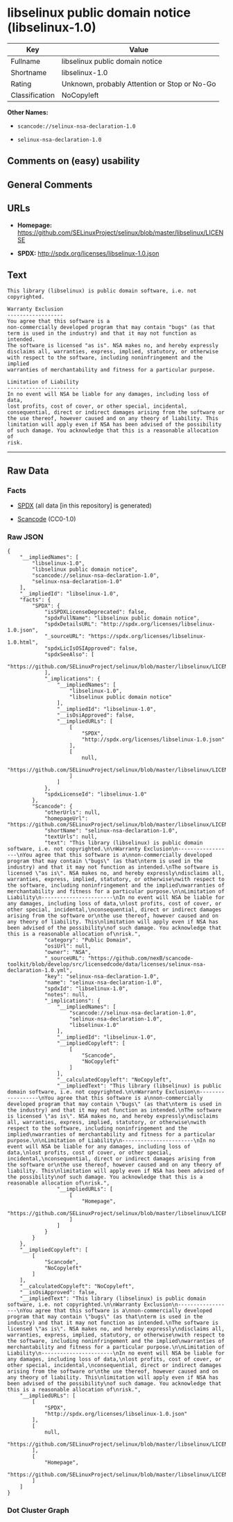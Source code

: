 * libselinux public domain notice (libselinux-1.0)

| Key              | Value                                          |
|------------------+------------------------------------------------|
| Fullname         | libselinux public domain notice                |
| Shortname        | libselinux-1.0                                 |
| Rating           | Unknown, probably Attention or Stop or No-Go   |
| Classification   | NoCopyleft                                     |

*Other Names:*

- =scancode://selinux-nsa-declaration-1.0=

- =selinux-nsa-declaration-1.0=

** Comments on (easy) usability

** General Comments

** URLs

- *Homepage:*
  https://github.com/SELinuxProject/selinux/blob/master/libselinux/LICENSE

- *SPDX:* http://spdx.org/licenses/libselinux-1.0.json

** Text

#+BEGIN_EXAMPLE
  This library (libselinux) is public domain software, i.e. not copyrighted.

  Warranty Exclusion
  ------------------
  You agree that this software is a
  non-commercially developed program that may contain "bugs" (as that
  term is used in the industry) and that it may not function as intended.
  The software is licensed "as is". NSA makes no, and hereby expressly
  disclaims all, warranties, express, implied, statutory, or otherwise
  with respect to the software, including noninfringement and the implied
  warranties of merchantability and fitness for a particular purpose.

  Limitation of Liability
  -----------------------
  In no event will NSA be liable for any damages, including loss of data,
  lost profits, cost of cover, or other special, incidental,
  consequential, direct or indirect damages arising from the software or
  the use thereof, however caused and on any theory of liability. This
  limitation will apply even if NSA has been advised of the possibility
  of such damage. You acknowledge that this is a reasonable allocation of
  risk.
#+END_EXAMPLE

--------------

** Raw Data

*** Facts

- [[https://spdx.org/licenses/libselinux-1.0.html][SPDX]] (all data [in
  this repository] is generated)

- [[https://github.com/nexB/scancode-toolkit/blob/develop/src/licensedcode/data/licenses/selinux-nsa-declaration-1.0.yml][Scancode]]
  (CC0-1.0)

*** Raw JSON

#+BEGIN_EXAMPLE
  {
      "__impliedNames": [
          "libselinux-1.0",
          "libselinux public domain notice",
          "scancode://selinux-nsa-declaration-1.0",
          "selinux-nsa-declaration-1.0"
      ],
      "__impliedId": "libselinux-1.0",
      "facts": {
          "SPDX": {
              "isSPDXLicenseDeprecated": false,
              "spdxFullName": "libselinux public domain notice",
              "spdxDetailsURL": "http://spdx.org/licenses/libselinux-1.0.json",
              "_sourceURL": "https://spdx.org/licenses/libselinux-1.0.html",
              "spdxLicIsOSIApproved": false,
              "spdxSeeAlso": [
                  "https://github.com/SELinuxProject/selinux/blob/master/libselinux/LICENSE"
              ],
              "_implications": {
                  "__impliedNames": [
                      "libselinux-1.0",
                      "libselinux public domain notice"
                  ],
                  "__impliedId": "libselinux-1.0",
                  "__isOsiApproved": false,
                  "__impliedURLs": [
                      [
                          "SPDX",
                          "http://spdx.org/licenses/libselinux-1.0.json"
                      ],
                      [
                          null,
                          "https://github.com/SELinuxProject/selinux/blob/master/libselinux/LICENSE"
                      ]
                  ]
              },
              "spdxLicenseId": "libselinux-1.0"
          },
          "Scancode": {
              "otherUrls": null,
              "homepageUrl": "https://github.com/SELinuxProject/selinux/blob/master/libselinux/LICENSE",
              "shortName": "selinux-nsa-declaration-1.0",
              "textUrls": null,
              "text": "This library (libselinux) is public domain software, i.e. not copyrighted.\n\nWarranty Exclusion\n------------------\nYou agree that this software is a\nnon-commercially developed program that may contain \"bugs\" (as that\nterm is used in the industry) and that it may not function as intended.\nThe software is licensed \"as is\". NSA makes no, and hereby expressly\ndisclaims all, warranties, express, implied, statutory, or otherwise\nwith respect to the software, including noninfringement and the implied\nwarranties of merchantability and fitness for a particular purpose.\n\nLimitation of Liability\n-----------------------\nIn no event will NSA be liable for any damages, including loss of data,\nlost profits, cost of cover, or other special, incidental,\nconsequential, direct or indirect damages arising from the software or\nthe use thereof, however caused and on any theory of liability. This\nlimitation will apply even if NSA has been advised of the possibility\nof such damage. You acknowledge that this is a reasonable allocation of\nrisk.",
              "category": "Public Domain",
              "osiUrl": null,
              "owner": "NSA",
              "_sourceURL": "https://github.com/nexB/scancode-toolkit/blob/develop/src/licensedcode/data/licenses/selinux-nsa-declaration-1.0.yml",
              "key": "selinux-nsa-declaration-1.0",
              "name": "selinux-nsa-declaration-1.0",
              "spdxId": "libselinux-1.0",
              "notes": null,
              "_implications": {
                  "__impliedNames": [
                      "scancode://selinux-nsa-declaration-1.0",
                      "selinux-nsa-declaration-1.0",
                      "libselinux-1.0"
                  ],
                  "__impliedId": "libselinux-1.0",
                  "__impliedCopyleft": [
                      [
                          "Scancode",
                          "NoCopyleft"
                      ]
                  ],
                  "__calculatedCopyleft": "NoCopyleft",
                  "__impliedText": "This library (libselinux) is public domain software, i.e. not copyrighted.\n\nWarranty Exclusion\n------------------\nYou agree that this software is a\nnon-commercially developed program that may contain \"bugs\" (as that\nterm is used in the industry) and that it may not function as intended.\nThe software is licensed \"as is\". NSA makes no, and hereby expressly\ndisclaims all, warranties, express, implied, statutory, or otherwise\nwith respect to the software, including noninfringement and the implied\nwarranties of merchantability and fitness for a particular purpose.\n\nLimitation of Liability\n-----------------------\nIn no event will NSA be liable for any damages, including loss of data,\nlost profits, cost of cover, or other special, incidental,\nconsequential, direct or indirect damages arising from the software or\nthe use thereof, however caused and on any theory of liability. This\nlimitation will apply even if NSA has been advised of the possibility\nof such damage. You acknowledge that this is a reasonable allocation of\nrisk.",
                  "__impliedURLs": [
                      [
                          "Homepage",
                          "https://github.com/SELinuxProject/selinux/blob/master/libselinux/LICENSE"
                      ]
                  ]
              }
          }
      },
      "__impliedCopyleft": [
          [
              "Scancode",
              "NoCopyleft"
          ]
      ],
      "__calculatedCopyleft": "NoCopyleft",
      "__isOsiApproved": false,
      "__impliedText": "This library (libselinux) is public domain software, i.e. not copyrighted.\n\nWarranty Exclusion\n------------------\nYou agree that this software is a\nnon-commercially developed program that may contain \"bugs\" (as that\nterm is used in the industry) and that it may not function as intended.\nThe software is licensed \"as is\". NSA makes no, and hereby expressly\ndisclaims all, warranties, express, implied, statutory, or otherwise\nwith respect to the software, including noninfringement and the implied\nwarranties of merchantability and fitness for a particular purpose.\n\nLimitation of Liability\n-----------------------\nIn no event will NSA be liable for any damages, including loss of data,\nlost profits, cost of cover, or other special, incidental,\nconsequential, direct or indirect damages arising from the software or\nthe use thereof, however caused and on any theory of liability. This\nlimitation will apply even if NSA has been advised of the possibility\nof such damage. You acknowledge that this is a reasonable allocation of\nrisk.",
      "__impliedURLs": [
          [
              "SPDX",
              "http://spdx.org/licenses/libselinux-1.0.json"
          ],
          [
              null,
              "https://github.com/SELinuxProject/selinux/blob/master/libselinux/LICENSE"
          ],
          [
              "Homepage",
              "https://github.com/SELinuxProject/selinux/blob/master/libselinux/LICENSE"
          ]
      ]
  }
#+END_EXAMPLE

*** Dot Cluster Graph

[[../dot/libselinux-1.0.svg]]